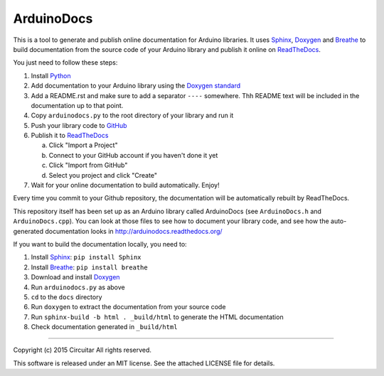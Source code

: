 ArduinoDocs
===========

This is a tool to generate and publish online documentation for Arduino libraries. It uses Sphinx_,
Doxygen_ and Breathe_ to build documentation from the source code of your Arduino library and
publish it online on ReadTheDocs_.

You just need to follow these steps:

1. Install Python_
2. Add documentation to your Arduino library using the `Doxygen standard`_
3. Add a README.rst and make sure to add a separator ``----`` somewhere. Thh README text will be
   included in the documentation up to that point.
4. Copy ``arduinodocs.py`` to the root directory of your library and run it
5. Push your library code to GitHub_
6. Publish it to ReadTheDocs_

   a. Click "Import a Project"
   b. Connect to your GitHub account if you haven't done it yet
   c. Click "Import from GitHub"
   d. Select you project and click "Create"

7. Wait for your online documentation to build automatically. Enjoy!

Every time you commit to your Github repository, the documentation will be automatically rebuilt by ReadTheDocs.

This repository itself has been set up as an Arduino library called ArduinoDocs (see ``ArduinoDocs.h`` and ``ArduinoDocs.cpp``). You can look at those files to see how to document your library code, and see how the auto-generated documentation looks in http://arduinodocs.readthedocs.org/

If you want to build the documentation locally, you need to:

1. Install Sphinx_: ``pip install Sphinx``
2. Install Breathe_: ``pip install breathe``
3. Download and install Doxygen_
4. Run ``arduinodocs.py`` as above
5. ``cd`` to the ``docs`` directory
6. Run ``doxygen`` to extract the documentation from your source code
7. Run ``sphinx-build -b html . _build/html`` to generate the HTML documentation
8. Check documentation generated in ``_build/html``
   
.. _Sphinx: http://sphinx-doc.org/
.. _Doxygen: http://www.doxygen.org
.. _Breathe: http://breathe.readthedocs.org/
.. _ReadTheDocs: http://readthedocs.org/
.. _Python: http://python.org/
.. _`Doxygen standard`: http://www.stack.nl/~dimitri/doxygen/manual/docblocks.html
.. _GitHub: http://github.com/

----

Copyright (c) 2015 Circuitar
All rights reserved.

This software is released under an MIT license. See the attached LICENSE file for details.
